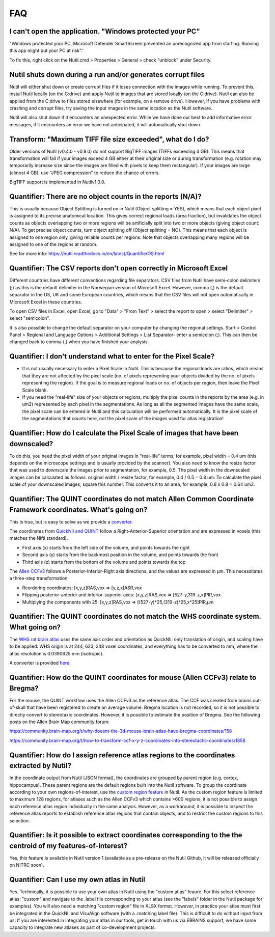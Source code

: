 **FAQ**
=======

**I can't open the application. "Windows protected your PC"**
---------------------------------------------------------------

"Windows protected your PC, Microsoft Defender SmartScreen prevented an unrecognized app from starting. Running this app might put your PC at risk".'

To fix this, right click on the Nutil.cmd > Properties > General > check "unblock" under Security. 

**Nutil shuts down during a run and/or generates corrupt files**
---------------------------------------------------------------

Nutil will either shut down or create corrupt files if it loses connection with the images while running. To prevent this, install Nutil locally (on the C:drive) and apply Nutil to images that are stored locally (on the C:drive). Nutil can also be applied from the C:drive to files stored elsewhere (for example, on a remove drive). However, if you have problems with crashing and corrupt files, try saving the input images in the same location as the Nutil software. 

Nutil will also shut down if it encounters an unexpected error. While we have done our best to add informative error messages, if it encounters an error we have not anticipated, it will automatically shut down. 

**Transform: "Maximum TIFF file size exceeded", what do I do?**
--------------------------------------------------------------------------------
Older versions of Nutil (v0.4.0 - v0.8.0) do not support BigTIFF images (TIFFs exceeding 4 GB). This means that transformation will fail if your images exceed 4 GB either at their original size or during transformation (e.g. rotation may temporarily increase size since the images are filled with pixels to keep them rectangular). If your images are large (almost 4 GB), use "JPEG compression" to reduce the chance of errors.

BigTIFF support is implemented in Nutilv1.0.0.

**Quantifier: There are no object counts in the reports (N/A)?**
----------------------------------------------------------------

This is usually because Object Splitting is turned on in Nutil (Object splitting = YES), which means that each object pixel is assigned to its precise anatomical location. This gives correct regional loads (area fraction), but invalidates the object counts as objects overlapping two or more regions will be artificially split into two or more objects (giving object count: N/A). To get precise object counts, turn object splitting off (Object splitting = NO). This means that each object is assigned to one region only, giving reliable counts per regions. Note that objects overlapping many regions will be assigned to one of the regions at random. 

See for more info: https://nutil.readthedocs.io/en/latest/QuantifierOS.html

**Quantifier: The CSV reports don't open correctly in Microsoft Excel**
-----------------------------------------------------------------------------

Different countries have different conventions regarding file separators. CSV files from Nutil have semi-colon delimiters (;) as this is the default delimiter in the Norwegian version of Microsoft Excel. However, comma (,) is the default separator in the US, UK and some European countries, which means that the CSV files will not open automatically in Microsoft Excel in these countries. 

To open CSV files in Excel, open Excel, go to "Data" > "From Text" > select the report to open > select "Delimiter" > select "semicolon". 

It is also possible to change the default separator on your computer by changing the regional settings. Start > Control Panel > Regional and Language Options > Additional Settings > List Separator- enter a semicolon (;). This can then be changed back to comma (,) when you have finished your analysis. 

**Quantifier: I don't understand what to enter for the Pixel Scale?**
---------------------------------------------------------

* It is not usually necessary to enter a Pixel Scale in Nutil. This is because the regional loads are ratios, which means that they are not affected by the pixel scale (no. of pixels representing your objects divided by the no. of pixels representing the region). If the goal is to measure regional loads or no. of objects per region, then leave the Pixel Scale blank. 
* If you need the "real-life" size of your objects or regions, multiply the pixel counts in the reports by the area (e.g. in um2) represented by each pixel in the segmentations. As long as all the segmented images have the same scale, the pixel scale can be entered in Nutil and this calculation will be performed automatically. It is the pixel scale of the segmentations that counts here, not the pixel scale of the images used for atlas registration! 

**Quantifier: How do I calculate the Pixel Scale of images that have been downscaled?**
--------------------------------------------------------------------------

To do this, you need the pixel width of your original images in "real-life" terms, for example, pixel width = 0.4 um (this depends on the microscope settings and is usually provided by the scanner). You also need to know the resize factor that was used to downscale the images prior to segmentation, for example, 0.5. The pixel width in the downscaled images can be calculated as follows: original width / resize factor, for example, 0.4 / 0.5 = 0.8 um. To calculate the pixel scale of your downscaled images, square this number. This converts it to an area, for example, 0.8 x 0.8 = 0.64 um2. 

**Quantifier: The QUINT coordinates do not match Allen Common Coordinate Framework coordinates. What's going on?**
-------------------------------------------------------------------------------------------------------------------

This is true, but is easy to solve as we provide a `converter <https://www.nesys.uio.no/QuickNII/Q2ABA.html>`_.

The coordinates from `QuickNII and QUINT <https://www.nitrc.org/plugins/mwiki/index.php?title=quicknii:Coordinate_systems>`_ follow a Right-Anterior-Superior orientation and are expressed in voxels (this matches the Nifti standard). 

* First axis (x) starts from the left side of the volume, and points towards the right
* Second axis (y) starts from the backmost position in the volume, and points towards the front
* Third axis (z) starts from the bottom of the volume and points towards the top

The `Allen CCFv3 <http://help.brain-map.org/display/mousebrain/API>`_ follows a Posterior-Inferior-Right axis directions, and the values are expressed in μm. This necessitates a three-step transformation:

* Reordering coordinates: [x,y,z]RAS,vox => [y,z,x]ASR,vox
* Flipping posterior-anterior and inferior-superior axes: [x,y,z]RAS,vox => [527-y,319-z,x]PIR,vox
* Multiplying the components with 25: [x,y,z]RAS,vox => [(527-y)*25,(319-z)*25,x*25]PIR,μm 

**Quantifier: The QUINT coordinates do not match the WHS coordinate system. What going on?**
---------------------------------------------------------------------------------------------

The `WHS rat brain atlas <https://www.nitrc.org/plugins/mwiki/index.php?title=quicknii:Coordinate_systems>`_ uses the same axis order and orientation as QuickNII: only translation of origin, and scaling have to be applied. WHS origin is at 244, 623, 248 voxel coordinates, and everything has to be converted to mm, where the atlas resolution is 0.0390625 mm (isotropic). 

A converter is provided `here <https://www.nesys.uio.no/QuickNII/Q2WHSRat.html>`_.

**Quantifier: How do the QUINT coordinates for mouse (Allen CCFv3) relate to Bregma?**
---------------------------------------------------------------------------------------
For the mouse, the QUINT workflow uses the Allen CCFv3 as the reference atlas. The CCF was created from brains out-of-skull that have been registered to create an average volume. Bregma location is not recorded, so it is not possible to directly convert to stereotaxic coordinates. However, it is possible to estimate the position of Bregma. See the following posts on the Allen Brain Map community forum:

https://community.brain-map.org/t/why-doesnt-the-3d-mouse-brain-atlas-have-bregma-coordinates/158

https://community.brain-map.org/t/how-to-transform-ccf-x-y-z-coordinates-into-stereotactic-coordinates/1858

**Quantifier: How do I assign reference atlas regions to the coordinates extracted by Nutil?** 
-------------------------------------------------------------------------------------------------------------------------------
In the coordinate output from Nutil (JSON format), the coordinates are grouped by parent region (e.g. cortex, hippocampus). These parent regions are the default regions built into the Nutil software. To group the coordinate according to your own regions-of-interest, use the `custom region feature <https://nutil.readthedocs.io/en/latest/QuantifierReports.html>`_ in Nutil. As the custom region feature is limited to maximum 128 regions, for atlases such as the Allen CCFv3 which contains >600 regions, it is not possible to assign each reference atlas region individually in the same analysis. However, as a workaround, it is possible to inspect the reference atlas reports to establish reference atlas regions that contain objects, and to restrict the custom regions to this selection. 

**Quantifier: Is it possible to extract coordinates corresponding to the the centroid of my features-of-interest?**
----------------------------------------------------------------------------------------------------------------
Yes, this feature is available in Nutil version 1 (available as a pre-release on the Nutil Github, it will be released officially on NITRC soon). 

**Quantifier: Can I use my own atlas in Nutil**
---------------------------------------------
Yes. Technically, it is possible to use your own atlas in Nutil using the "custom atlas" feaure. For this select reference atlas: "custom" and navigate to the .label file corresponding to your atlas (see the "labels" folder in the Nutil package for examples). You will also need a matching "custom region" file in XLSX format. However, in practice your atlas must first be integrated in the QuickNII and VisuAlign software (with a .matching label file). This is difficult to do without input from us. If you are interested in integrating your atlas in our tools, get in touch with us via EBRAINS support, we have some capacity to integrate new atlases as part of co-development projects.  


